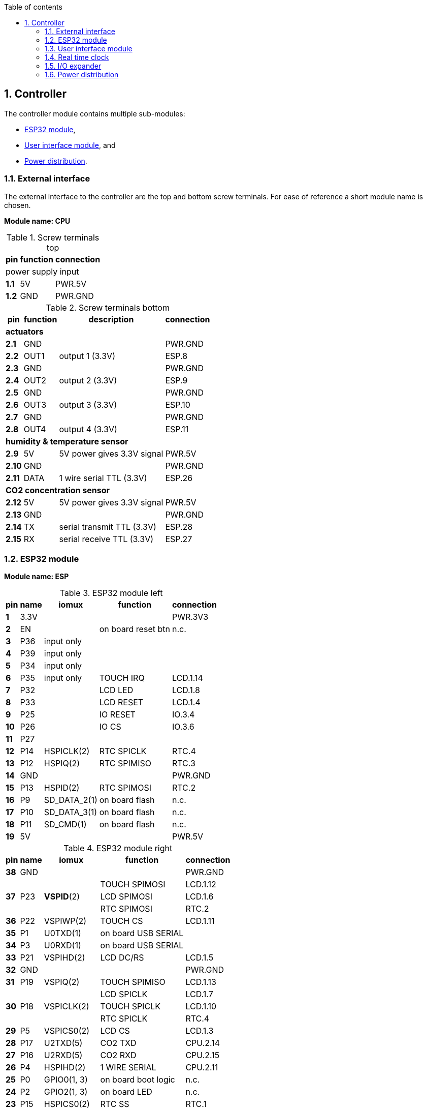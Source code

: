 // The author disclaims copyright to this document.
:toc:
:toc-title: Table of contents
:toclevels: 5
:sectnums:

== Controller

The controller module contains multiple sub-modules:

* <<ESP32 module>>,
* <<User interface module>>, and
* <<Power distribution>>.

=== External interface

The external interface to the controller are the top and bottom screw terminals.
For ease of reference a short module name is chosen.

*Module name: CPU*

.Screw terminals top
[%autowidth]
|===
| pin   | function | connection

3+| power supply input
| *1.1* | 5V       | PWR.5V
| *1.2* | GND      | PWR.GND
|===

.Screw terminals bottom
[%autowidth]
|===
| pin    | function | description                | connection

4+| *actuators*
| *2.1*  | GND      |                            | PWR.GND
| *2.2*  | OUT1     | output 1 (3.3V)            | ESP.8
| *2.3*  | GND      |                            | PWR.GND
| *2.4*  | OUT2     | output 2 (3.3V)            | ESP.9
| *2.5*  | GND      |                            | PWR.GND
| *2.6*  | OUT3     | output 3 (3.3V)            | ESP.10
| *2.7*  | GND      |                            | PWR.GND
| *2.8*  | OUT4     | output 4 (3.3V)            | ESP.11

4+| *humidity & temperature sensor*
| *2.9*  | 5V       | 5V power gives 3.3V signal | PWR.5V
| *2.10* | GND      |                            | PWR.GND
| *2.11* | DATA     | 1 wire serial TTL (3.3V)   | ESP.26

4+| *CO2 concentration sensor*
| *2.12* | 5V       | 5V power gives 3.3V signal | PWR.5V
| *2.13* | GND      |                            | PWR.GND
| *2.14* | TX       | serial transmit TTL (3.3V) | ESP.28
| *2.15* | RX       | serial receive TTL (3.3V)  | ESP.27

|===

=== ESP32 module

*Module name: ESP*

.ESP32 module left
[%autowidth]
|===
| pin  | name | iomux        | function            | connection

| *1*  | 3.3V |              |                     | PWR.3V3
| *2*  | EN   |              | on board reset btn  | n.c.
| *3*  | P36  | input only   |                     |
| *4*  | P39  | input only   |                     |
| *5*  | P34  | input only   |                     |
| *6*  | P35  | input only   | TOUCH IRQ           | LCD.1.14
| *7*  | P32  |              | LCD LED             | LCD.1.8
| *8*  | P33  |              | LCD RESET           | LCD.1.4
| *9*  | P25  |              | IO RESET            | IO.3.4
| *10* | P26  |              | IO CS               | IO.3.6
| *11* | P27  |              |                     |
| *12* | P14  | HSPICLK(2)   | RTC SPICLK          | RTC.4
| *13* | P12  | HSPIQ(2)     | RTC SPIMISO         | RTC.3
| *14* | GND  |              |                     | PWR.GND
| *15* | P13  | HSPID(2)     | RTC SPIMOSI         | RTC.2
| *16* | P9   | SD_DATA_2(1) | on board flash      | n.c.
| *17* | P10  | SD_DATA_3(1) | on board flash      | n.c.
| *18* | P11  | SD_CMD(1)    | on board flash      | n.c.
| *19* | 5V   |              |                     | PWR.5V
|===

.ESP32 module right
[%autowidth]
|===
| pin  | name | iomux        | function            | connection

| *38* | GND  |              |                     | PWR.GND
.3+| *37*
.3+| P23
.3+| *VSPID*(2)
                             | TOUCH SPIMOSI       | LCD.1.12
                             | LCD SPIMOSI         | LCD.1.6
                             | RTC SPIMOSI         | RTC.2
| *36* | P22  | VSPIWP(2)    | TOUCH CS            | LCD.1.11
| *35* | P1   | U0TXD(1)     | on board USB SERIAL |
| *34* | P3   | U0RXD(1)     | on board USB SERIAL |
| *33* | P21  | VSPIHD(2)    | LCD DC/RS           | LCD.1.5
| *32* | GND  |              |                     | PWR.GND
| *31* | P19  | VSPIQ(2)     | TOUCH SPIMISO       | LCD.1.13
.3+| *30*
.3+| P18
.3+| VSPICLK(2)
                             | LCD SPICLK          | LCD.1.7
                             | TOUCH SPICLK        | LCD.1.10
                             | RTC SPICLK          | RTC.4
| *29* | P5   | VSPICS0(2)   | LCD CS              | LCD.1.3
| *28* | P17  | U2TXD(5)     | CO2 TXD             | CPU.2.14
| *27* | P16  | U2RXD(5)     | CO2 RXD             | CPU.2.15
| *26* | P4   | HSPIHD(2)    | 1 WIRE SERIAL       | CPU.2.11
| *25* | P0   | GPIO0(1, 3)  | on board boot logic | n.c.
| *24* | P2   | GPIO2(1, 3)  | on board LED        | n.c.
| *23* | P15  | HSPICS0(2)   | RTC SS              | RTC.1
| *22* | P8   | SD_DATA_1(1) | on board flash      | n.c.
| *21* | P7   | SD_DATA_O(1) | on board flash      | n.c.
| *20* | P6   | SD_CLK(1)    | on board flash      | n.c.
|===

=== User interface module

The user interface is a small 3.5" LCD display with touch screen.
The MSP3520 module is build around a ILI9488 LCD driver, a XPT2046 touch screen controller and communicates using an SPI interface.

*Module name: LCD*

.MSP3520 module
[%autowidth]
|===
| pin    | function  | description                   | connection

4+| *LCD panel*
| *1.1*  | VCC       | 5V (all signals are 3.3V)     | PWR.5V
| *1.2*  | GND       | GND                           | PWR.GND
| *1.3*  | CS        | LCD CS                        | ESP.29
| *1.4*  | RESET     | LCD RESET                     | ESP.8
| *1.5*  | DC/RS     | LCD DC/RS                     | ESP.33
| *1.6*  | SDI(MOSI) | LCD SPIMOSI                   | ESP.37
| *1.7*  | SCK       | LCD SPICLK                    | ESP.30
| *1.8*  | LED       | LCD LED (high is on)          | ESP.7
| *1.9*  | SDO(MISO) | do not use tri-state conflict | n.c.

4+| *touch screen*
| *1.10* | T_CLK     | TOUCH SPICLK                  | ESP.30
| *1.11* | T_CS      | TOUCH CS                      | ESP.36
| *1.12* | T_DIN     | TOUCH SPIMOSI                 | ESP.37
| *1.13* | T_DO      | TOUCH SPIMISO                 | ESP.31
| *1.14* | T_IRQ     | TOUCH IRQ                     | ESP.6

4+| *SD card* (unused)
| *2.1*  | SD_CS     | SD card chip select           | n.c.
| *2.2*  | SD_MOSI   | SD card SPI bus write data    | n.c.
| *2.3*  | SD_MISO   | SD card SPI bus read data     | n.c.
| *2.4*  | SD_SCK    | SD card SPI bus clock         | n.c.
|===

.MSP3520 module other
[%autowidth]
|===
| parameter          | value

| operating voltage  | 5 V
| operating current  | 90 mA
| I/O voltage levels | 3.3 V
|===

=== Real time clock

Module name: *RTC*

.DS3234 module
[%autowidth]
|===
| pin | name | function    | connection

| *1* | SS   | chip select | ESP.23
| *2* | MOSI | SPIMOSI     | ESP.15
| *3* | MISO | SPIMISO     | ESP.13
| *4* | CLK  | SPICLK      | ESP.12
| *5* | SQW  | square wave | n.c.
| *6* | VCC  |             | PWR.3V3
| *7* | GND  |             | PWR.GND
|===

.DS3234 module other
[%autowidth]
|===
| parameter          | value

| operating voltage  | 3.3 V
| operating current  | 400 µA
|===

=== I/O expander

Module name: *IO*

.MCP23S17 module
[%autowidth]
|===
| pin    | name  | function      | connection

| *1.1*  | GND   |               | PWR.GND
| *1.2*  | ITA   | INT A         |
| *1.3*  | A0    | I/O A0 (OUT1) | CPU.2.2
| *1.4*  | A1    | I/O A1 (OUT2) | CPU.2.4
| *1.5*  | A2    | I/O A2 (OUT3) | CPU.2.6
| *1.6*  | A3    | I/O A3 (OUT4) | CPU.2.8
| *1.7*  | A4    | I/O A4        |
| *1.8*  | A5    | I/O A5        |
| *1.9*  | A6    | I/O A6        |
| *1.10* | A7    | I/O A7        |

| *2.1*  | VCC   |               | PWR.3V3
| *2.2*  | ITB   | INT B         |
| *2.3*  | B0    | I/O B0        |
| *2.4*  | B1    | I/O B1        |
| *2.5*  | B2    | I/O B2        |
| *2.6*  | B3    | I/O B3        |
| *2.7*  | B4    | I/O B4        |
| *2.8*  | B5    | I/O B5        |
| *2.9*  | B6    | I/O B6        |
| *2.10* | B7    | I/O B7        |

| *3.1*  | A2    | address A2    | PWR.GND
| *3.2*  | A1    | address A1    | PWR.GND
| *3.3*  | A0    | address A0    | PWR.GND
| *3.4*  | RESET | reset         | ESP.9
| *3.5*  | SO    | SPIMISO       | ESP.13
| *3.6*  | CS    | chip select   | ESP.10
| *3.7*  | SI    | SPIMOSI       | ESP.15
| *3.8*  | SCK   | SPICLK        | ESP.12
| *3.9*  | GND   |               | PWR.GND
| *3.10* | VCC   |               | PWR.3V3
|===

.MCP23S17 module other
[%autowidth]
|===
| parameter          | value

| operating voltage  | 3.3 V
| operating current  | 1 mA
|===

=== Power distribution

Module name: *PWR*

.Power distribution
[%autowidth]
|===
| pin    | name

| *GND*  | GND
| *5V*   | 5V
| *3V3*  | 3.3V
|===
